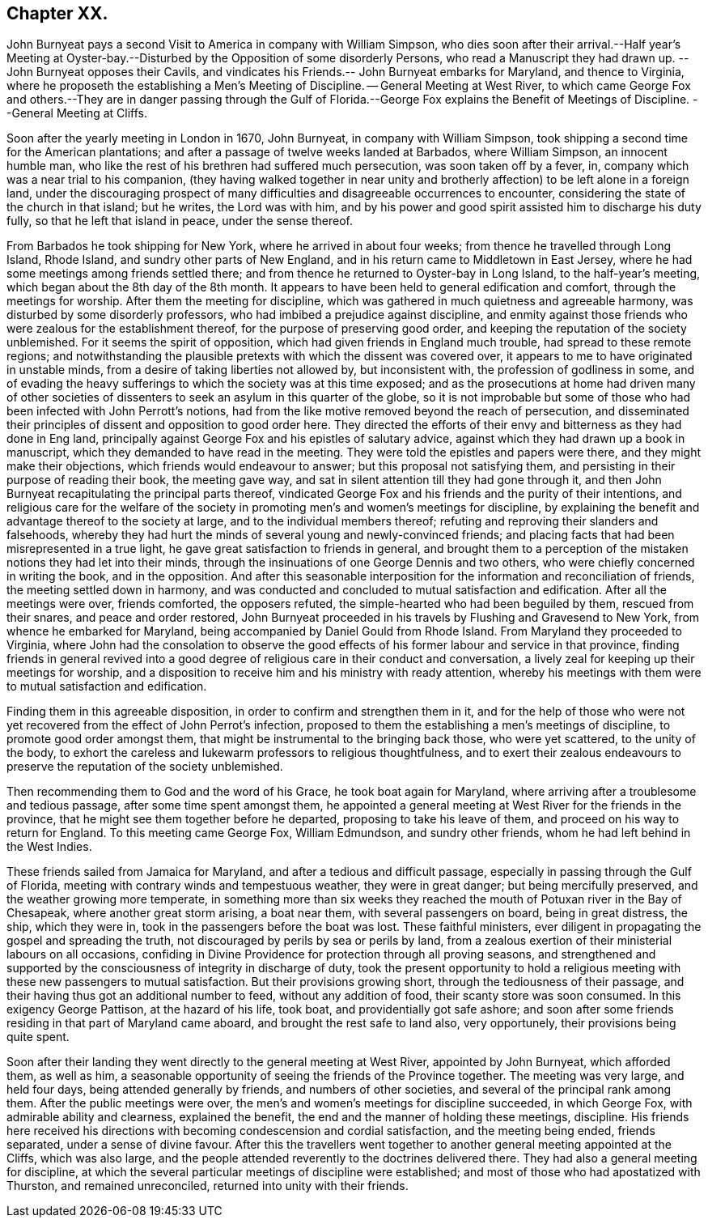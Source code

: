 == Chapter XX.

John Burnyeat pays a second Visit to America in company with William Simpson,
who dies soon after their arrival.--Half year`'s Meeting at Oyster-bay.--Disturbed
by the Opposition of some disorderly Persons,
who read a Manuscript they had drawn up.
--John Burnyeat opposes their Cavils,
and vindicates his Friends.-- John Burnyeat embarks for Maryland, and thence to Virginia,
where he proposeth the establishing a Men`'s Meeting of Discipline.
-- General Meeting at West River,
to which came George Fox and others.--They are in danger passing through the
Gulf of Florida.--George Fox explains the Benefit of Meetings of Discipline.
--General Meeting at Cliffs.

Soon after the yearly meeting in London in 1670, John Burnyeat,
in company with William Simpson,
took shipping a second time for the American plantations;
and after a passage of twelve weeks landed at Barbados, where William Simpson,
an innocent humble man, who like the rest of his brethren had suffered much persecution,
was soon taken off by a fever, in, company which was a near trial to his companion,
(they having walked together in near unity and brotherly
affection) to be left alone in a foreign land,
under the discouraging prospect of many difficulties
and disagreeable occurrences to encounter,
considering the state of the church in that island; but he writes, the Lord was with him,
and by his power and good spirit assisted him to discharge his duty fully,
so that he left that island in peace, under the sense thereof.

From Barbados he took shipping for New York, where he arrived in about four weeks;
from thence he travelled through Long Island, Rhode Island,
and sundry other parts of New England,
and in his return came to Middletown in East Jersey,
where he had some meetings among friends settled there;
and from thence he returned to Oyster-bay in Long Island, to the half-year`'s meeting,
which began about the 8th day of the 8th month.
It appears to have been held to general edification and comfort,
through the meetings for worship.
After them the meeting for discipline,
which was gathered in much quietness and agreeable harmony,
was disturbed by some disorderly professors,
who had imbibed a prejudice against discipline,
and enmity against those friends who were zealous for the establishment thereof,
for the purpose of preserving good order,
and keeping the reputation of the society unblemished.
For it seems the spirit of opposition, which had given friends in England much trouble,
had spread to these remote regions;
and notwithstanding the plausible pretexts with which the dissent was covered over,
it appears to me to have originated in unstable minds,
from a desire of taking liberties not allowed by, but inconsistent with,
the profession of godliness in some,
and of evading the heavy sufferings to which the society was at this time exposed;
and as the prosecutions at home had driven many of other societies
of dissenters to seek an asylum in this quarter of the globe,
so it is not improbable but some of those who had
been infected with John Perrott`'s notions,
had from the like motive removed beyond the reach of persecution,
and disseminated their principles of dissent and opposition to good order here.
They directed the efforts of their envy and bitterness as they had done in Eng land,
principally against George Fox and his epistles of salutary advice,
against which they had drawn up a book in manuscript,
which they demanded to have read in the meeting.
They were told the epistles and papers were there, and they might make their objections,
which friends would endeavour to answer; but this proposal not satisfying them,
and persisting in their purpose of reading their book, the meeting gave way,
and sat in silent attention till they had gone through it,
and then John Burnyeat recapitulating the principal parts thereof,
vindicated George Fox and his friends and the purity of their intentions,
and religious care for the welfare of the society
in promoting men`'s and women`'s meetings for discipline,
by explaining the benefit and advantage thereof to the society at large,
and to the individual members thereof;
refuting and reproving their slanders and falsehoods,
whereby they had hurt the minds of several young and newly-convinced friends;
and placing facts that had been misrepresented in a true light,
he gave great satisfaction to friends in general,
and brought them to a perception of the mistaken notions they had let into their minds,
through the insinuations of one George Dennis and two others,
who were chiefly concerned in writing the book, and in the opposition.
And after this seasonable interposition for the information and reconciliation of friends,
the meeting settled down in harmony,
and was conducted and concluded to mutual satisfaction and edification.
After all the meetings were over, friends comforted, the opposers refuted,
the simple-hearted who had been beguiled by them, rescued from their snares,
and peace and order restored,
John Burnyeat proceeded in his travels by Flushing and Gravesend to New York,
from whence he embarked for Maryland,
being accompanied by Daniel Gould from Rhode Island.
From Maryland they proceeded to Virginia,
where John had the consolation to observe the good effects
of his former labour and service in that province,
finding friends in general revived into a good degree
of religious care in their conduct and conversation,
a lively zeal for keeping up their meetings for worship,
and a disposition to receive him and his ministry with ready attention,
whereby his meetings with them were to mutual satisfaction and edification.

Finding them in this agreeable disposition,
in order to confirm and strengthen them in it,
and for the help of those who were not yet recovered
from the effect of John Perrot`'s infection,
proposed to them the establishing a men`'s meetings of discipline,
to promote good order amongst them,
that might be instrumental to the bringing back those, who were yet scattered,
to the unity of the body,
to exhort the careless and lukewarm professors to religious thoughtfulness,
and to exert their zealous endeavours to preserve
the reputation of the society unblemished.

Then recommending them to God and the word of his Grace, he took boat again for Maryland,
where arriving after a troublesome and tedious passage,
after some time spent amongst them,
he appointed a general meeting at West River for the friends in the province,
that he might see them together before he departed, proposing to take his leave of them,
and proceed on his way to return for England.
To this meeting came George Fox, William Edmundson, and sundry other friends,
whom he had left behind in the West Indies.

These friends sailed from Jamaica for Maryland,
and after a tedious and difficult passage,
especially in passing through the Gulf of Florida,
meeting with contrary winds and tempestuous weather, they were in great danger;
but being mercifully preserved, and the weather growing more temperate,
in something more than six weeks they reached the
mouth of Potuxan river in the Bay of Chesapeak,
where another great storm arising, a boat near them, with several passengers on board,
being in great distress, the ship, which they were in,
took in the passengers before the boat was lost.
These faithful ministers,
ever diligent in propagating the gospel and spreading the truth,
not discouraged by perils by sea or perils by land,
from a zealous exertion of their ministerial labours on all occasions,
confiding in Divine Providence for protection through all proving seasons,
and strengthened and supported by the consciousness of integrity in discharge of duty,
took the present opportunity to hold a religious meeting
with these new passengers to mutual satisfaction.
But their provisions growing short, through the tediousness of their passage,
and their having thus got an additional number to feed, without any addition of food,
their scanty store was soon consumed.
In this exigency George Pattison, at the hazard of his life, took boat,
and providentially got safe ashore;
and soon after some friends residing in that part of Maryland came aboard,
and brought the rest safe to land also, very opportunely,
their provisions being quite spent.

Soon after their landing they went directly to the general meeting at West River,
appointed by John Burnyeat, which afforded them, as well as him,
a seasonable opportunity of seeing the friends of the Province together.
The meeting was very large, and held four days, being attended generally by friends,
and numbers of other societies, and several of the principal rank among them.
After the public meetings were over,
the men`'s and women`'s meetings for discipline succeeded, in which George Fox,
with admirable ability and clearness, explained the benefit,
the end and the manner of holding these meetings, discipline.
His friends here received his directions with becoming condescension and cordial satisfaction,
and the meeting being ended, friends separated, under a sense of divine favour.
After this the travellers went together to another
general meeting appointed at the Cliffs,
which was also large,
and the people attended reverently to the doctrines delivered there.
They had also a general meeting for discipline,
at which the several particular meetings of discipline were established;
and most of those who had apostatized with Thurston, and remained unreconciled,
returned into unity with their friends.
